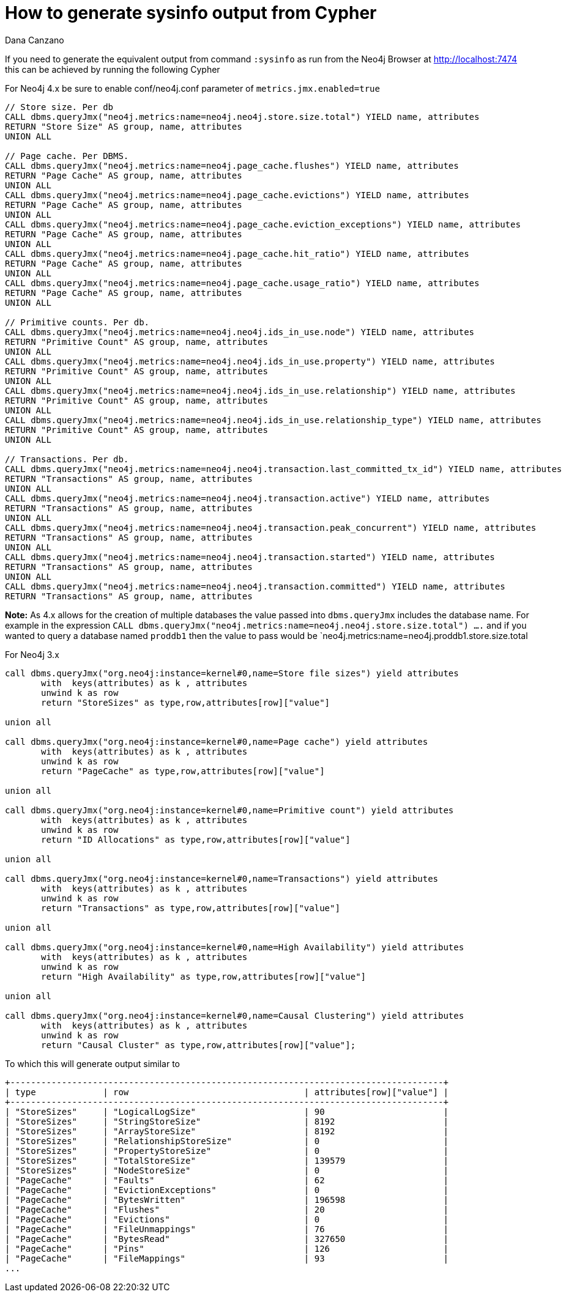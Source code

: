 = How to generate sysinfo output from Cypher
:slug: how-to-generate-sysinfo-output-from-cypher
:author: Dana Canzano
:neo4j-versions: 3.5, 4.0, 4.1, 4.2
:tags: cypher, sysinfo
:category: operations

If you need to generate the equivalent output from command `:sysinfo` as run from the Neo4j Browser at http://localhost:7474
this can be achieved by running the following Cypher

For Neo4j 4.x
be sure to enable conf/neo4j.conf parameter of `metrics.jmx.enabled=true`

[source,cypher]
----
// Store size. Per db
CALL dbms.queryJmx("neo4j.metrics:name=neo4j.neo4j.store.size.total") YIELD name, attributes
RETURN "Store Size" AS group, name, attributes
UNION ALL

// Page cache. Per DBMS.
CALL dbms.queryJmx("neo4j.metrics:name=neo4j.page_cache.flushes") YIELD name, attributes
RETURN "Page Cache" AS group, name, attributes
UNION ALL
CALL dbms.queryJmx("neo4j.metrics:name=neo4j.page_cache.evictions") YIELD name, attributes
RETURN "Page Cache" AS group, name, attributes
UNION ALL
CALL dbms.queryJmx("neo4j.metrics:name=neo4j.page_cache.eviction_exceptions") YIELD name, attributes
RETURN "Page Cache" AS group, name, attributes
UNION ALL
CALL dbms.queryJmx("neo4j.metrics:name=neo4j.page_cache.hit_ratio") YIELD name, attributes
RETURN "Page Cache" AS group, name, attributes
UNION ALL
CALL dbms.queryJmx("neo4j.metrics:name=neo4j.page_cache.usage_ratio") YIELD name, attributes
RETURN "Page Cache" AS group, name, attributes
UNION ALL

// Primitive counts. Per db.
CALL dbms.queryJmx("neo4j.metrics:name=neo4j.neo4j.ids_in_use.node") YIELD name, attributes
RETURN "Primitive Count" AS group, name, attributes
UNION ALL
CALL dbms.queryJmx("neo4j.metrics:name=neo4j.neo4j.ids_in_use.property") YIELD name, attributes
RETURN "Primitive Count" AS group, name, attributes
UNION ALL
CALL dbms.queryJmx("neo4j.metrics:name=neo4j.neo4j.ids_in_use.relationship") YIELD name, attributes
RETURN "Primitive Count" AS group, name, attributes
UNION ALL
CALL dbms.queryJmx("neo4j.metrics:name=neo4j.neo4j.ids_in_use.relationship_type") YIELD name, attributes
RETURN "Primitive Count" AS group, name, attributes
UNION ALL

// Transactions. Per db.
CALL dbms.queryJmx("neo4j.metrics:name=neo4j.neo4j.transaction.last_committed_tx_id") YIELD name, attributes
RETURN "Transactions" AS group, name, attributes
UNION ALL
CALL dbms.queryJmx("neo4j.metrics:name=neo4j.neo4j.transaction.active") YIELD name, attributes
RETURN "Transactions" AS group, name, attributes
UNION ALL
CALL dbms.queryJmx("neo4j.metrics:name=neo4j.neo4j.transaction.peak_concurrent") YIELD name, attributes
RETURN "Transactions" AS group, name, attributes
UNION ALL
CALL dbms.queryJmx("neo4j.metrics:name=neo4j.neo4j.transaction.started") YIELD name, attributes
RETURN "Transactions" AS group, name, attributes
UNION ALL
CALL dbms.queryJmx("neo4j.metrics:name=neo4j.neo4j.transaction.committed") YIELD name, attributes
RETURN "Transactions" AS group, name, attributes
----

*Note:* As 4.x allows for the creation of multiple databases the value passed into `dbms.queryJmx` includes the database name.   For example in the expression 
`CALL dbms.queryJmx("neo4j.metrics:name=neo4j.neo4j.store.size.total") ....`  and if you wanted to query a database named `proddb1` then the value to pass would be 
`neo4j.metrics:name=neo4j.proddb1.store.size.total




For Neo4j 3.x


[source,cypher]
----
call dbms.queryJmx("org.neo4j:instance=kernel#0,name=Store file sizes") yield attributes
       with  keys(attributes) as k , attributes
       unwind k as row
       return "StoreSizes" as type,row,attributes[row]["value"]

union all

call dbms.queryJmx("org.neo4j:instance=kernel#0,name=Page cache") yield attributes
       with  keys(attributes) as k , attributes
       unwind k as row
       return "PageCache" as type,row,attributes[row]["value"]

union all

call dbms.queryJmx("org.neo4j:instance=kernel#0,name=Primitive count") yield attributes
       with  keys(attributes) as k , attributes
       unwind k as row
       return "ID Allocations" as type,row,attributes[row]["value"]  

union all

call dbms.queryJmx("org.neo4j:instance=kernel#0,name=Transactions") yield attributes
       with  keys(attributes) as k , attributes
       unwind k as row
       return "Transactions" as type,row,attributes[row]["value"]

union all

call dbms.queryJmx("org.neo4j:instance=kernel#0,name=High Availability") yield attributes
       with  keys(attributes) as k , attributes
       unwind k as row
       return "High Availability" as type,row,attributes[row]["value"]

union all

call dbms.queryJmx("org.neo4j:instance=kernel#0,name=Causal Clustering") yield attributes
       with  keys(attributes) as k , attributes
       unwind k as row
       return "Causal Cluster" as type,row,attributes[row]["value"];
----

To which this will generate output similar to

....
+------------------------------------------------------------------------------------+
| type             | row                                  | attributes[row]["value"] |
+------------------------------------------------------------------------------------+
| "StoreSizes"     | "LogicalLogSize"                     | 90                       |
| "StoreSizes"     | "StringStoreSize"                    | 8192                     |
| "StoreSizes"     | "ArrayStoreSize"                     | 8192                     |
| "StoreSizes"     | "RelationshipStoreSize"              | 0                        |
| "StoreSizes"     | "PropertyStoreSize"                  | 0                        |
| "StoreSizes"     | "TotalStoreSize"                     | 139579                   |
| "StoreSizes"     | "NodeStoreSize"                      | 0                        |
| "PageCache"      | "Faults"                             | 62                       |
| "PageCache"      | "EvictionExceptions"                 | 0                        |
| "PageCache"      | "BytesWritten"                       | 196598                   |
| "PageCache"      | "Flushes"                            | 20                       |
| "PageCache"      | "Evictions"                          | 0                        |
| "PageCache"      | "FileUnmappings"                     | 76                       |
| "PageCache"      | "BytesRead"                          | 327650                   |
| "PageCache"      | "Pins"                               | 126                      |
| "PageCache"      | "FileMappings"                       | 93                       |
...
....
